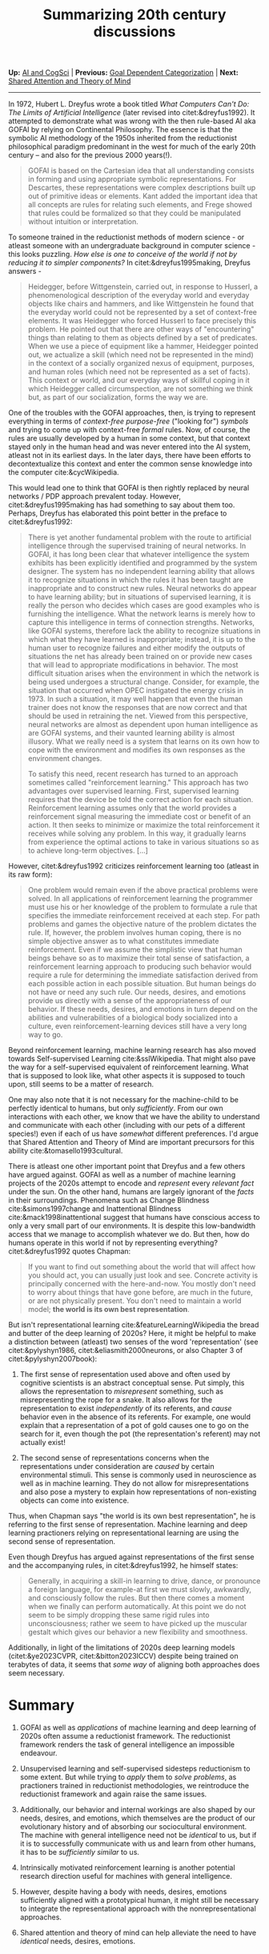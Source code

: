 #+HTML_HEAD: <meta charset="utf-8">
#+HTML_HEAD: <meta name="viewport" content="width=device-width, initial-scale=1.0, shrink-to-fit=no">
#+HTML_HEAD: <link rel="stylesheet" type="text/css" href="../others.css">
#+OPTIONS: toc:nil num:nil html-postamble:nil
#+TITLE: Summarizing 20th century discussions

#+BEGIN_CENTER
*Up:* [[file:../thoughts.html][AI and CogSci]] | *Previous:* [[file:goal-dep-cat.html][Goal Dependent Categorization]] | *Next:* [[file:shared-attention.html][Shared Attention and Theory of Mind]]

#+html: <hr>

#+END_CENTER

In 1972, Hubert L. Dreyfus wrote a book titled /What Computers Can't Do: The Limits of Artificial Intelligence/ (later revised into citet:&dreyfus1992). It attempted to demonstrate what was wrong with the then rule-based AI aka GOFAI by relying on Continental Philosophy. The essence is that the symbolic AI methodology of the 1950s inherited from the reductionist philosophical paradigm predominant in the west for much of the early 20th century -- and also for the previous 2000 years(!).

#+begin_quote
GOFAI is based on the Cartesian idea that all understanding consists in forming and using appropriate symbolic representations. For Descartes, these representations were complex descriptions built up out of primitive ideas or elements. Kant added the important idea that all concepts are rules for relating such elements, and Frege showed that rules could be formalized so that they could be manipulated without intuition or interpretation.
#+end_quote

To someone trained in the reductionist methods of modern science - or atleast someone with an undergraduate background in computer science - this looks puzzling. /How else is one to conceive of the world if not by reducing it to simpler components?/ In citet:&dreyfus1995making, Dreyfus answers -

#+begin_quote
Heidegger, before Wittgenstein, carried out, in response to Husserl, a phenomenological description of the everyday world and everyday objects like chairs and hammers, and like Wittgenstein he found that the everyday world could not be represented by a set of context-free elements. It was Heidegger who forced Husserl to face precisely this problem. He pointed out that there are other ways of "encountering" things than relating to them as objects defined by a set of predicates. When we use a piece of equipment like a hammer, Heidegger pointed out, we actualize a skill (which need not be represented in the mind) in the context of a socially organized nexus of equipment, purposes, and human roles (which need not be represented as a set of facts). This context or world, and our everyday ways of skillful coping in it which Heidegger called circumspection, are not something we think but, as part of our socialization, forms the way we are.
#+end_quote

One of the troubles with the GOFAI approaches, then, is trying to represent  everything in terms of /context-free purpose-free/ ("looking for") /symbols/ and trying to come up with context-free /formal/ rules. Now, of course, the rules are usually developed by a human in some context, but that context stayed only in the human head and was never entered into the AI system, atleast not in its earliest days. In the later days, there have been efforts to decontextualize this context and enter the common sense knowledge into the computer cite:&cycWikipedia.

This would lead one to think that GOFAI is then rightly replaced by neural networks / PDP approach prevalent today. However, citet:&dreyfus1995making has had something to say about them too. Perhaps, Dreyfus has elaborated this point better in the preface to citet:&dreyfus1992:

#+begin_quote
There is yet another fundamental problem with the route to artificial intelligence through the supervised training of neural networks. In GOFAI, it has long been clear that whatever intelligence the system exhibits has been explicitly identified and programmed by the system designer. The system has no independent learning ability that allows it to recognize situations in which the rules it has been taught are inappropriate and to construct new rules. Neural networks do appear to have learning ability; but in situations of supervised learning, it is really the person who decides which cases are good examples who is furnishing the intelligence. What the network learns is merely how to capture this intelligence in terms of connection strengths. Networks, like GOFAI systems, therefore lack the ability to recognize situations in which what they have learned is inappropriate; instead, it is up to the human user to recognize failures and either modify the outputs of situations the net has already been trained on or provide new cases that will lead to appropriate modifications in behavior. The most difficult situation arises when the environment in which the network is being used undergoes a structural change. Consider, for example, the situation that occurred when OPEC instigated the energy crisis in 1973. In such a situation, it may well happen that even the human trainer does not know the responses that are now correct and that should be used in retraining the net. Viewed from this perspective, neural networks are almost as dependent upon human intelligence as are GOFAI systems, and their vaunted learning ability is almost illusory. What we really need is a system that learns on its own how to cope with the environment and modifies its own responses as the environment changes.

To satisfy this need, recent research has turned to an approach sometimes called "reinforcement learning." This approach has two advantages over supervised learning. First, supervised learning requires that the device be told the correct action for each situation. Reinforcement learning assumes only that the world provides a reinforcement signal measuring the immediate cost or benefit of an action. It then seeks to minimize or maximize the total reinforcement it receives while solving any problem. In this way, it gradually learns from experience the optimal actions to take in various situations so as to achieve long-term objectives. [...]
#+end_quote

However, citet:&dreyfus1992 criticizes reinforcement learning too (atleast in its raw form):

#+begin_quote
One problem would remain even if the above practical problems were solved. In all applications of reinforcement learning the programmer must use his or her knowledge of the problem to formulate a rule that specifies the immediate reinforcement received at each step. For path problems and games the objective nature of the problem dictates the rule. If, however, the problem involves human coping, there is no simple objective answer as to what constitutes immediate reinforcement. Even if we assume the simplistic view that human beings behave so as to maximize their total sense of satisfaction, a reinforcement learning approach to producing such behavior would require a rule for determining the immediate satisfaction derived from each possible action in each possible situation. But human beings do not have or need any such rule. Our needs, desires, and emotions provide us directly with a sense of the appropriateness of our behavior. If these needs, desires, and emotions in turn depend on the abilities and vulnerabilities of a biological body socialized into a culture, even reinforcement-learning devices still have a very long way to go.
#+end_quote

Beyond reinforcement learning, machine learning research has also moved towards Self-supervised Learning cite:&sslWikipedia. That might also pave the way for a self-supervised equivalent of reinforcement learning. What that is supposed to look like, what other aspects it is supposed to touch upon, still seems to be a matter of research.

One may also note that it is not necessary for the machine-child to be perfectly identical to humans, but only /sufficiently/. From our own interactions with each other, we know that we have the ability to understand and communicate with each other (including with our pets of a different species!) even if each of us have /somewhat/ different preferences. I'd argue that Shared Attention and Theory of Mind are important precursors for this ability cite:&tomasello1993cultural.

There is atleast one other important point that Dreyfus and a few others have argued against. GOFAI as well as a number of machine learning projects of the 2020s attempt to encode and /represent/ every /relevant fact/ under the sun. On the other hand, humans are largely ignorant of the /facts/ in their surroundings. Phenomena such as Change Blindness cite:&simons1997change and Inattentional Blindness cite:&mack1998inattentional suggest that humans have conscious access to only a very small part of our environments. It is despite this low-bandwidth access that we manage to accomplish whatever we do. But then, how do humans operate in this world if not by representing everything? citet:&dreyfus1992 quotes Chapman:

#+begin_quote
If you want to find out something about the world that will affect how you
should act, you can usually just look and see. Concrete activity is principally concerned with the here-and-now. You mostly don't need to worry about things that have gone before, are much in the future, or are not physically present. You don't need to maintain a world model; *the world is its own best representation*.
#+end_quote

But isn't representational learning cite:&featureLearningWikipedia the bread and butter of the deep learning of 2020s? Here, it might be helpful to make a distinction between (atleast) two senses of the word 'representation' (see citet:&pylyshyn1986, citet:&eliasmith2000neurons, or also Chapter 3 of citet:&pylyshyn2007book):

1. The first sense of representation used above and often used by cognitive scientists is an abstract conceptual sense. Put simply, this allows the representation to /misrepresent/ something, such as misrepresenting the rope for a snake. It also allows for the representation to exist /independently/ of its referents, and /cause/ behavior even in the absence of its referents. For example, one would explain that a representation of a pot of gold causes one to go on the search for it, even though the pot (the representation's referent) may not actually exist!

2. The second sense of representations concerns when the representations under consideration are /caused/ by certain environmental stimuli. This sense is commonly used in neuroscience as well as in machine learning. They do not allow for misrepresentations and also pose a mystery to explain how representations of non-existing objects can come into existence.

Thus, when Chapman says "the world is its own best representation", he is referring to the first sense of representation. Machine learning and deep learning practioners relying on representational learning are using the second sense of representation.

Even though Dreyfus has argued against representations of the first sense and the accompanying rules, in citet:&dreyfus1992, he himself states:

#+begin_quote
Generally, in acquiring a skill-in learning to drive, dance, or pronounce a foreign language, for example-at first we must slowly, awkwardly, and consciously follow the rules. But then there comes a moment when we finally can perform automatically. At this point we do not seem to be simply dropping these same rigid rules into unconsciousness; rather we seem to have picked up the muscular gestalt which gives our behavior a new flexibility and smoothness.
#+end_quote

Additionally, in light of the limitations of 2020s deep learning models  (citet:&ye2023CVPR, citet:&bitton2023ICCV) despite being trained on terabytes of data, it seems that /some way/ of aligning both approaches does seem necessary.

* Summary

1. GOFAI as well as /applications/ of machine learning and deep learning of 2020s often assume a reductionist framework. The reductionist framework renders the task of general intelligence an impossible endeavour.

2. Unsupervised learning and self-supervised sidesteps reductionism to some extent. But while trying to /apply/ them to /solve problems/, as practioners trained in reductionist methodologies, we reintroduce the reductionist framework and again raise the same issues. 

3. Additionally, our behavior and internal workings are also shaped by our needs, desires, and emotions, which themselves are the product of our evolutionary history and of absorbing our sociocultural environment. The machine with general intelligence need not be /identical/ to us, but if it is to successfully communicate with us and learn from other humans, it has to be /sufficiently similar/ to us.

4. Intrinsically motivated reinforcement learning is another potential research direction useful for machines with general intelligence.

5. However, despite having a body with needs, desires, emotions sufficiently aligned with a prototypical human, it might still be necessary to integrate the representational approach with the nonrepresentational approaches.

6. Shared attention and theory of mind can help alleviate the need to have /identical/ needs, desires, emotions.

* References
:properties:
:html_container_class: references
:end:

bibliography:~/references.bib

#+BEGIN_CENTER

#+html: <hr>

*Up:* [[file:../thoughts.html][AI and CogSci]] | *Previous:* [[file:goal-dep-cat.html][Goal Dependent Categorization]] | *Next:* [[file:shared-attention.html][Shared Attention and Theory of Mind]]
#+END_CENTER
